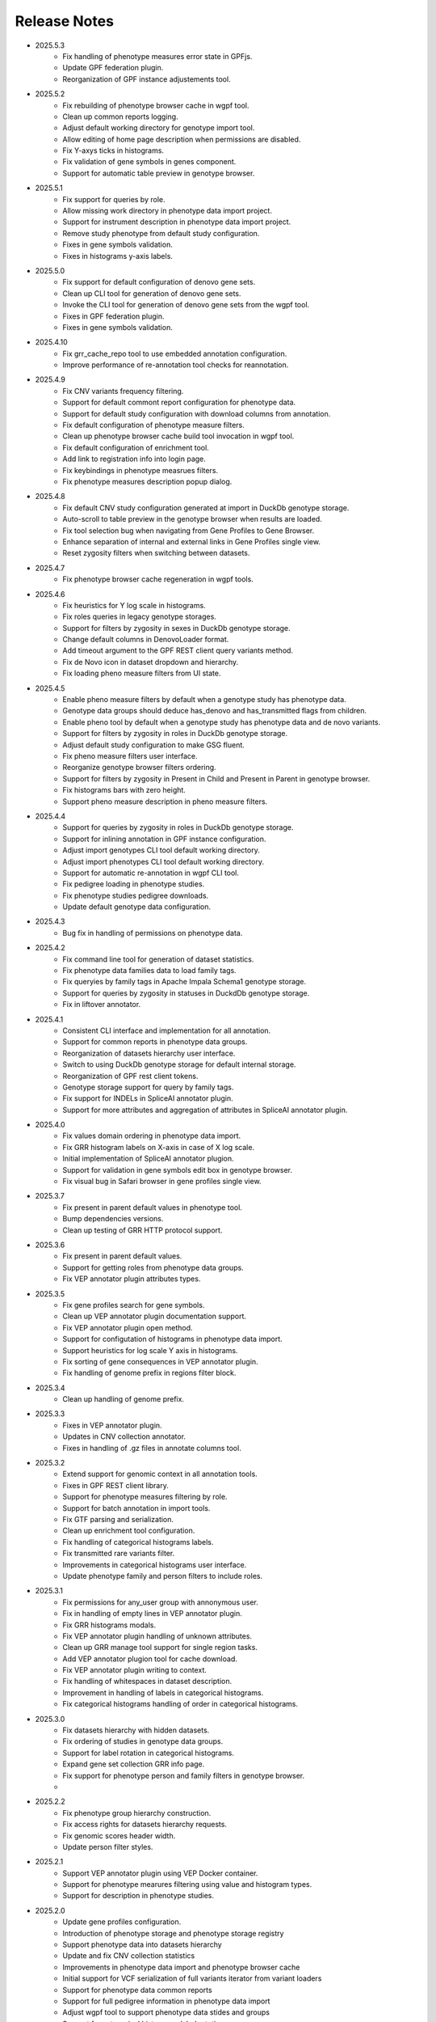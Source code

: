 Release Notes
=============

* 2025.5.3
    * Fix handling of phenotype measures error state in GPFjs.
    * Update GPF federation plugin.
    * Reorganization of GPF instance adjustements tool.

* 2025.5.2
    * Fix rebuilding of phenotype browser cache in wgpf tool.
    * Clean up common reports logging.
    * Adjust default working directory for genotype import tool.
    * Allow editing of home page description when permissions are disabled.
    * Fix Y-axys ticks in histograms.
    * Fix validation of gene symbols in genes component.
    * Support for automatic table preview in genotype browser.

* 2025.5.1
    * Fix support for queries by role.
    * Allow missing work directory in phenotype data import project.
    * Support for instrument description in phenotype data import project.
    * Remove study phenotype from default study configuration.
    * Fixes in gene symbols validation.
    * Fixes in histograms y-axis labels.

* 2025.5.0
    * Fix support for default configuration of denovo gene sets.
    * Clean up CLI tool for generation of denovo gene sets.
    * Invoke the CLI tool for generation of denovo gene sets from the
      wgpf tool.
    * Fixes in GPF federation plugin.
    * Fixes in gene symbols validation.

* 2025.4.10
    * Fix grr_cache_repo tool to use embedded annotation configuration.
    * Improve performance of re-annotation tool checks for reannotation.


* 2025.4.9
    * Fix CNV variants frequency filtering.
    * Support for default commont report configuration for phenotype data.
    * Support for default study configuration with download columns from
      annotation.
    * Fix default configuration of phenotype measure filters.
    * Clean up phenotype browser cache build tool invocation in wgpf tool.
    * Fix default configuration of enrichment tool.
    * Add link to registration info into login page.
    * Fix keybindings in phenotype measrues filters.
    * Fix phenotype measures description popup dialog.

* 2025.4.8
    * Fix default CNV study configuration generated at import in DuckDb
      genotype storage.
    * Auto-scroll to table preview in the genotype browser when results
      are loaded.
    * Fix tool selection bug when navigating from Gene Profiles to
      Gene Browser.
    * Enhance separation of internal and external links in Gene Profiles single
      view.
    * Reset zygosity filters when switching between datasets.

* 2025.4.7
    * Fix phenotype browser cache regeneration in wgpf tools.

* 2025.4.6
    * Fix heuristics for Y log scale in histograms.
    * Fix roles queries in legacy genotype storages.
    * Support for filters by zygosity in sexes in DuckDb genotype storage.
    * Change default columns in DenovoLoader format.
    * Add timeout argument to the GPF REST client query variants method.
    * Fix de Novo icon in dataset dropdown and hierarchy.
    * Fix loading pheno measure filters from UI state.


* 2025.4.5
    * Enable pheno measure filters by default when a genotype study has
      phenotype data.
    * Genotype data groups should deduce has_denovo and has_transmitted flags
      from children.
    * Enable pheno tool by default when a genotype study has phenotype data and
      de novo variants.
    * Support for filters by zygosity in roles in DuckDb genotype storage.
    * Adjust default study configuration to make GSG fluent.
    * Fix pheno measure filters user interface.
    * Reorganize genotype browser filters ordering.
    * Support for filters by zygosity in Present in Child and Present in
      Parent in genotype browser.
    * Fix histograms bars with zero height.
    * Support pheno measure description in pheno measure filters.


* 2025.4.4
    * Support for queries by zygosity in roles in DuckDb genotype storage.
    * Support for inlining annotation in GPF instance configuration.
    * Adjust import genotypes CLI tool default working directory.
    * Adjust import phenotypes CLI tool default working directory.
    * Support for automatic re-annotation in wgpf CLI tool.
    * Fix pedigree loading in phenotype studies.
    * Fix phenotype studies pedigree downloads.
    * Update default genotype data configuration.

* 2025.4.3
    * Bug fix in handling of permissions on phenotype data.

* 2025.4.2
    * Fix command line tool for generation of dataset statistics.
    * Fix phenotype data families data to load family tags.
    * Fix queryies by family tags in Apache Impala Schema1 genotype storage.
    * Support for queries by zygosity in statuses in DuckdDb genotype storage.
    * Fix in liftover annotator.

* 2025.4.1
    * Consistent CLI interface and implementation for all annotation.
    * Support for common reports in phenotype data groups.
    * Reorganization of datasets hierarchy user interface.
    * Switch to using DuckDb genotype storage for default internal storage.
    * Reorganization of GPF rest client tokens.
    * Genotype storage support for query by family tags.
    * Fix support for INDELs in SpliceAI annotator plugin.
    * Support for more attributes and aggregation of attributes in SpliceAI
      annotator plugin.


* 2025.4.0
    * Fix values domain ordering in phenotype data import.
    * Fix GRR histogram labels on X-axis in case of X log scale.
    * Initial implementation of SpliceAI annotator plugion.
    * Support for validation in gene symbols edit box in genotype browser.
    * Fix visual bug in Safari browser in gene profiles single view.


* 2025.3.7
    * Fix present in parent default values in phenotype tool.
    * Bump dependencies versions.
    * Clean up testing of GRR HTTP protocol support.

* 2025.3.6
    * Fix present in parent default values.
    * Support for getting roles from phenotype data groups.
    * Fix VEP annotator plugin attributes types.

* 2025.3.5
    * Fix gene profiles search for gene symbols.
    * Clean up VEP annotator plugin documentation support.
    * Fix VEP annotator plugin open method.
    * Support for configutation of histograms in phenotype data import.
    * Support heuristics for log scale Y axis in histograms.
    * Fix sorting of gene consequences in VEP annotator plugin.
    * Fix handling of genome prefix in regions filter block.

* 2025.3.4
    * Clean up handling of genome prefix.


* 2025.3.3
    * Fixes in VEP annotator plugin.
    * Updates in CNV collection annotator.
    * Fixes in handling of .gz files in annotate columns tool.

* 2025.3.2
    * Extend support for genomic context in all annotation tools.
    * Fixes in GPF REST client library.
    * Support for phenotype measures filtering by role.
    * Support for batch annotation in import tools.
    * Fix GTF parsing and serialization.
    * Clean up enrichment tool configuration.
    * Fix handling of categorical histograms labels.
    * Fix transmitted rare variants filter.
    * Improvements in categorical histograms user interface.
    * Update phenotype family and person filters to include roles. 

* 2025.3.1
    * Fix permissions for any_user group with annonymous user.
    * Fix in handling of empty lines in VEP annotator plugin.
    * Fix GRR histograms modals.
    * Fix VEP annotator plugin handling of unknown attributes.
    * Clean up GRR manage tool support for single region tasks.
    * Add VEP annotator plugion tool for cache download.
    * Fix VEP annotator plugin writing to context.
    * Fix handling of whitespaces in dataset description.
    * Improvement in handling of labels in categorical histograms.
    * Fix categorical histograms handling of order in categorical histograms.


* 2025.3.0
    * Fix datasets hierarchy with hidden datasets.
    * Fix ordering of studies in genotype data groups.
    * Support for label rotation in categorical histograms.
    * Expand gene set collection GRR info page.
    * Fix support for phenotype person and family filters in genotype browser.
    * 

* 2025.2.2
    * Fix phenotype group hierarchy construction.
    * Fix access rights for datasets hierarchy requests.
    * Fix genomic scores header width.
    * Update person filter styles.

* 2025.2.1
    * Support VEP annotator plugin using VEP Docker container.
    * Support for phenotype mearures filtering using value and histogram types.
    * Support for description in phenotype studies.

* 2025.2.0
    * Update gene profiles configuration.
    * Introduction of phenotype storage and phenotype storage registry
    * Support phenotype data into datasets hierarchy
    * Update and fix CNV collection statistics
    * Improvements in phenotype data import and phenotype browser cache
    * Initial support for VCF serialization of full variants iterator from variant loaders
    * Support for phenotype data common reports
    * Support for full pedigree information in phenotype data import
    * Adjust wgpf tool to support phenotype data stides and groups
    * Support for categorical histograms label rotation
    * Fix for phenotype data group merge instruments function
    * Support for categorical genomic scores in the UI
    * Support for multiple views for categorical histograms UI
    * Support for label rotation in categorical histograms UI


* 2025.1.4
    * Fix deserialization of variant attributes.

* 2025.1.3
    * Clean up phenotype browser cache build tool.
    * Fix support for categorical genomic scores queries.
    * Deprecation of `import_tools` and introduction of `genotypes_import`.
    * Deprecation of `import_tools_pheno` and introduction of `phenotypes_import`.
    * Fix support for categorical histograms for genomic scores.

* 2025.1.2
    * Fix wgpf tool.

* 2025.1.1
    * Fix queries by present in child and present in parent.

* 2025.1.0
    * Update the model for saving queries.
    * Gene Browser performance optimization.
    * Added support for downloading Phenotype Tool report image.
    * Fix OAuth2 login request to use the proper encoding.
    * Fix OAuth2 authentication.
    * Bump version of Angular to v18.
    * Fix gene profiles single view back navigation for gene not found.
    * Support for categorical histograms in genomic scores user interface.
    * Improved unit tests coverage for GPFjs.
    * Bump versions of ECMAScript and TypeScript.
    * Extention of GPF REST client to support more REST API endpoints.
    * Switch to using DuckDb for gene profiles.
    * Fix handling of internal annotation attributes in annotate_vcf.
    * NormalizeAlleleAnnotator to support discovery of the reference genome if not specified in the annotation pipeline.
    * Change the VEP annotator plugin to use VEP in offline mode.
    * Reorganization of genomic scores resources hierarchy.
    * Reorganization of genomic scores annotators hierarchy.
    * Fix gene regions heuristics.
    * Performance improvements in VCF variant loader.
    * Support for no region split in grr_manage.
    * Implementation of GPF instance re-annotation tool.
    * Reorganization of handling of pedigrees.
    * Added index file in GRR statistics folders.
    * Fixes in family roles builder class.
    * Switch to using Pyright in GPF builds.
    * Split of the phenotype data import into separate tools.
    * Support for phenotype data import project.
    * Performance improvements in import of VCF studies in Schema2.
    * Fix calcuation of variant types in VCFAllele annotatable.
    * Clean up of GPF unit tests.
    * Reduction of memory footprint in Schema2 parquet writer.
    * Reduction of memory footprint for import tools.
    * Fix default `fill-in-mode` for VCF variant loader.
    * Refactor phenotype import measure classification.
    * Refactor tools for building phenotype browser cache.
    * Refactor phenotype data registry.
    * Bump GPF dependencies versions.
    * Switch CNV collection to use genomic scores base class.
    * Fix query variants for studies without variants.
    * Support queries by affected status in Schema2 genotype storages.
    * Support for queries by categorical genomic scores.

* 2024.12.2
    * Fix the GTF gene models parser.
    * Change the fetch_region method signature for genomic scores.
    * Fix for usage of .CONTENTS file in GRR.

* 2024.12.1
    * Fix support for GRR contents file in YAML format

* 2024.12.0
    * Restore gene scores partitions REST API
    * Clean up WDAE unit tests
    * The cnv_collection does not crash on an unknown chromosome
    * Added get_region_scores to PostionScore interface
    * Change `fetch_region` method signature for `AlleleScore`
    * Switch to using JSON format for GRR contents file
    * Reorganization of GeneSetAnnotator to support multiple gene sets
    * Fis support for downloading phenotype tool report image
    * Restore usage of gene scores partitions

* 2024.11.3
    * Fix annoate_columns to create a correct tabix index
    * Fix SimpleEffectAnnotator to produce a link to the GPF documentation
    * Adjust formatting of float numbers in annotate_columns and annotate_vcf
      tools
    * Fix gene set annotator to include attributes in the annotation schema
    * Fix gene score annotator documentation to include aggregator
    * Add support for read-only filesystem GRR
    * Add support for liftover annotator to use source and target genomes from
      liftover chain genomic resource labels
    * Annonymous users can access limited functionality of phenotype tools
    * Add support for effect annotator to use reference genome from genomic
      resource labels, annotation pipeline preamble, and genomic context
    * Fix types produced in annotation pipeline documentation
    * Fix dataset hierarchy permissions
    * Support for wildcards in annotation pipeline resource_id annotator's
      attributes
    * Fix in region splitting in annotation and reannotation tools -
      annotate_columns, annotate_vcf and annotate_schema2_parquet
    * Support for categorical histograms in gene scores user interface
    * Support for consistency checks in genomic scores fetch_region method
    * Minor optimizations in the genomic position table
    * Fix an infinite loop in the liftover annotator
    * Minor improvements in DuckDb genotype storage
    * Support for downloading phenotype tool report image
    * Fix in the error handling for family filters in the genotype browser


* 2024.11.2
    * Fix pheno import type inference issues
    * Improvments in phenotype data import unit testing
    * Improvements in enrichment REST API unit testing
    * Fix handling of `any_user` access rights in dataset hierarchy
    * Fix query cancelation in gene browser

* 2024.11.1
    * Fix pheno import type inference issues
    * Improvments in phenotype data import testing
    * Construct gene sets download ling on the frontend
    * Fix handling of frequency filters in DuckDb genotype storage
    * Bump version DuckDb to 1.1.3
    * Implementation of full re-annotation of schema2 parquet datasets
    * Factory functions for bulding genomic resources from resource ID
    * Fix query cancelation in genotype browser
    * Improvement in handling pedigrees in dataset statistics without
      access rights

* 2024.11.0
    * Pure python implementation of type inference for phenotype measures
    * Phenotype data import refactored
    * Support for storing gene models in GTF format
    * Support for storing gene and genomic scores histograms in JSON format
    * Fix de Novo gene sets user interface
    * Fix hanling of families and persons IDs in save/share query

* 2024.10.6
    * Bug fix in handling genomic scores with chromosome remapping
    * Workaround for pysam handling of HLA contigs regions
    * Bug fix for handling dataset description without children

* 2024.10.5
    * GPF federation refactoring to create a separate conda
      package *gpf_federation*
    * Update de Novo gene sets REST API
    * Support for restricted access of GPF tools without explicit access rights
    * Improvement and fixes in Schema2 parquet datasets re-annotation
    * Bump DuckDb version to 1.1.2
    * Support for DuckDb S3 genotype storage
    * Fix missing gene profiles state in GPFjs

* 2024.10.4
    * Refactor and fixes in support of person set collection queries

* 2024.10.3
    * Remove an exception logger from phenotype measures download in
      phenotype browser

* 2024.10.2
    * Clean up user edit code from GPFjs

* 2024.10.1
    * Bump Angular version to 17
    * Bump DuckDb version to 1.1.1
    * Fix Impala genotype storage bugs
    * Clean up dataset statistics unit tests

* 2024.10.0
    * Bump Angular version to 16
    * Clean up of GPFjs code
    * Fix annotatoion pipeline documentation links to genomic resources
    * Support for full VEP annotation in VEP annotator plugin
    * Reorganization of de Novo gene sets API

* 2024.9.3
    * Fix phenotype measures download in phenotype browser
    * Fix searches for datasets in management user interface
    * Fix datasets permissions REST API

* 2024.9.2
    * Support search for datasets in management user interface
    * Fix denovo report generation
    * Remove duplicated large and small value labes in genomic scores histograms help modals
    * Fix bigWig genomic position table fetch method
    * Fix inmemory genomic position table handling of zero based scores
    * Fix handling of displayed_values_percent in categorical histograms

* 2024.9.1
    * Fix default number of bins in genomic scores histograms
    * Support case insensitive search in phenotype browser
    * Update links to annotators documentation in annotation pipeline documentation
    * Add missing files method in gene sets genomic resource implementation
    * Fix handling of ultra rare heuristics in DuckDb genotype storage queries
    * Clean up and imporements in wdae unit testing
    * Fix hanlding of zero based scores in inmemory genomic position table
    * Fix phenotype browser table sorting buttons state
    * Refactor and clean up of GPFjs internal state handling and transition to ngrx

* 2024.9.0
    * Performance improvements in annotation with bigWig scores resources
    * Bug fixing in wdae datasets API hierarchy
    * Phenotype data import type inference improvements
    * GPF validation runner error reporting improvements
    * BigWig genomic resources buffering Improvments
    * Phenotype data import of browser data improvements
    * Phenotype browser table improvements
    * Support for integer region bins in schema2 genotype storages
    * Schema2 Parquet loader fixes in hadling of regions
    * DuckDb genotype storage reorganization
    * Support for DuckDb genotype storage over S3
    * Separate GPF federation into a package ``gpf_federation``
    * Revisit histogram configuration and support for user defined plot functions
    * Improvements in ``gpf_wdae`` unit testing

* 2024.8.2
    * Improvement of SQL query builder for family and summary variants in
      DuckDb genotype storage
    * Fix packaging of external VEP annotator plugin
    * Support for serialisation of  additional attributes of family variants
    * Fix support for log-scale Y axis in categorical histograms
    * Fix loading of gene profiles search term from gene profiles state
* 2024.8.1
    * Fix caching of genotype data groups descriptions
    * Genomic position table optimization for bigWig resources
* 2024.8.0
    * Fix for pheno data import on clusters
    * Fix genomic scores histograms large and small value labels
    * Change genomic scores configuration to support `column_name` and `column_index`
    * Fix support for genomic scores with `zero_based` genomic position table
* 2024.7.8
    * Fix handling of bigWig resources with chromosome mapping in `grr_manage`

* 2024.7.7
    * Added unit tests for external VEP annotator plugin
    * Fix collection of study parents in `gpf_wdae`
    * Fix bigWig genomic position table fetch method
    * Fix annotation pipeline preamble
    * Fix gene browser input field behavior in GPFjs
    * Fix query cancelation on destroy of component in GPFjs

* 2024.7.6
    * Added web caching for GPF instance home and about pages
    * Fix handling of permissions for `any_user`` group in `gpf_wdae`
    * Fix gene profiles single gene search from home page
    * Clean up old dataset description cache in GPFjs
    * Fix search query cancelation in phenotype browser
    * Fix handling of description for annonymous users in GPFjs
    * Fix in dataset selector dropdown in GPFjs

* 2024.7.5
    * Performance improvements in calculation of access rights for datasets
    * Fixes in datasets routing in GPFjs
    * Added UI for resetting gene profiles state

* 2024.7.4
    * Fixes in pheno measures dropdown selector for genotype browser and pheno
      tool


* 2024.7.3
    * Bump versions of django dependencies
    * Fix handling of phenotype data groups
    * Fix sorting of pheno browser table
    * Gene profiles user interface state store in user profile
    * Improvement in enrichment tool results display
    * Fixes in `gpf_validation_runner` tool
    * Fixes for serialization of gene models in GTF format
    * Fix chromosome mapping for bigWig genomic position table
    * Fix in phenotype tool user interface controls
    * Fix in gene browser user interface coding only control
    * Fix in histogram sliders user interface
    * Fixes for handling of selected dataset in GPFjs internal state
    * New pheno measures dropdown selector for genotype browser and pheno tool


* 2024.7.2
    * Tool for drawing score resources histograms `draw_score_histograms`
    * Gene sets clean up and fixes
    * Fix handling of internal buffer of tabix genomic position table


* 2024.7.1
    * Improvements in genomic position table performance
    * Initial support for 0-based genomic scores in genomic position table
    * Initial support for serialization of gene models in GTF format
    * Fix in handling of saved queries in GPFjs

* 2024.7.0
    * Bump Python version to 3.11
    * Fix in gene profiles search for genes
    * Support for browser caching of GPF wdae requests
    * Support for style tag in GRR info pages resource description
    * Support for ZSTD compression of variants data blobs in schema2 parquet
    * Fixes in annotation pipeline construction
    * Fixes in support for bigWig format in genomic scores
    * Fixes in handling of selected dataset in GPFjs
    * Fixes of visual flickering of dataset selector dropdown in GPFjs
    * Fixes in handling of internal state in GPFjs

* 2024.6.6
    * Update for GRR info pages for genomic scores, gene scores, gene models
      and reference genome
    * Demo annotators for external tools using batch mode annotation
    * Demo annotators for external tools using using GRR resources and 
      batch mode annotation
    * Fixes and optimization for genotype variants query over schema2
      parquet loader
    * Fix handling of bigWig resources in GRR
    * Fix home page search for a gene profile
    * Fix handling of gene browser input

* 2024.6.5
    * Fix for GTF gene models parser
* 2024.6.4
    * Initial support for batch mode in annotation pipeline and
      annotate columns tool
    * Fix for gene profiles state handling in GPFjs
    * Clean up and improvements in searchable dropdowns in GPFjs
* 2024.6.3
    * Fix gene scores missing description in GRR info pages
    * DuckDb version bumpted to 1.0.0
    * Initial implementation of request caching in WDAE
    * Fix a minor issue in collapsable dropdown dataset selector
* 2024.6.2
    * Initial support for BigWig genomic resources
    * Bump GPF dependencies
    * Fix handling of phenotype browser images
    * Improved gene models statistics
    * Improved gene models and reference genome info pages in GRR
* 2024.6.1
    * Fix gene models GTF parser
    * Parallelization of phenotype data import tool
* 2024.6.0
    * Fix in hadling annotation pipeline preamble in annotation documentation
      tool
    * Imrovements in annotation documentation tool
    * Support for quering genotye variants over Schema2 parquet loader
    * Improvements in genomic scores and gene scores info packages
    * Fix in handling studies without variants in GCP Schema2 genotype
      storage
    * Fix in family tags counter
    * Collapsable dropdown dataset selector
    * Fix phenotype tool legend
    * Fix the layout of histogram description in scores descriptions

* 2024.5.3
    * Fix hanlding of genomic resources varsions in GRR home page
    * Support for multiple regression measures in phenotype databases
    * Resore basic liftover annotator
    * Fix in handling studies without variants in Impala Schema2 genotype
      storage
    * Improvments in handling annotation pipeline preamble section
    * Fix alignment of dataset names in GPF home page hierarchy
    * Fix handling of gene profiles column ordering
    * Fix families counter in dataset statistics families by pedigree page

* 2024.5.2
    * Improved styling of annotation documentation generated by annote_doc
    * Fix handling of `hidden` datasets in GPF home page hierarchy
    * Bug fix for loading datasets in GPFjs
		
* 2024.5.1
    * Annotation pipeline as genomic resource
    * Improvements in liftover annotator
    * Store column ordering in gene profiles state
    * Fix resizing of phenotype browser table
    * Source maps instrumentation of GPFjs build
		

* 2024.5.0
    * Support for preamble in annotation pipeline
    * Support for genotype studies without variants
    * Improvements in loading dataset hierarchy performance
    * Full parquet datasets variants loader
    * Store gene profiles visible columns to state
    * Fix handling of invalid URLs
